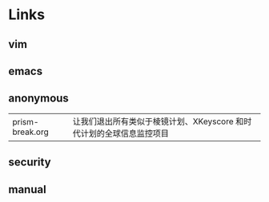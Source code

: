 #+BEGIN_CENTER
[[../img/OpenBSD_Logo_-_Cartoon_Puffy_with_textual_logo_below.svg]]
#+END_CENTER

* Links

** vim

** emacs

** anonymous

| prism-break.org | 让我们退出所有类似于棱镜计划、XKeyscore 和时代计划的全球信息监控项目 |

** security

** manual
